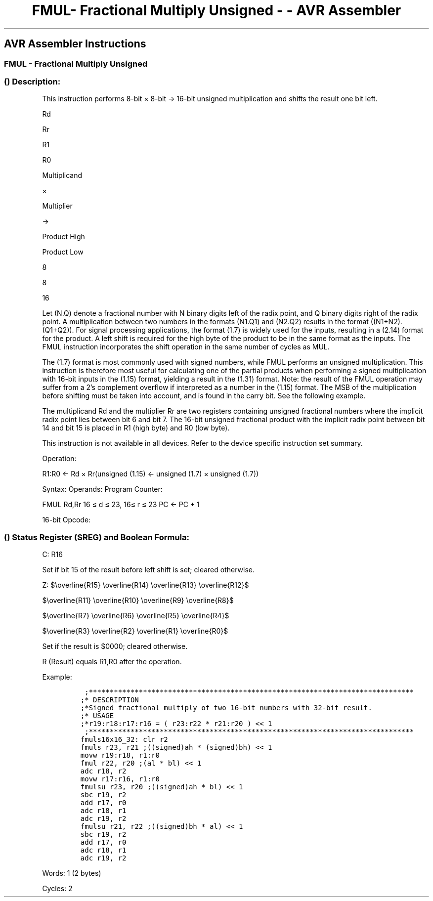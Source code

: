 .\"t
.\" Automatically generated by Pandoc 1.16.0.2
.\"
.TH "FMUL\- Fractional Multiply Unsigned \- \- AVR Assembler" "" "" "" ""
.hy
.SH AVR Assembler Instructions
.SS FMUL \- Fractional Multiply Unsigned
.SS  () Description:
.PP
This instruction performs 8\-bit × 8\-bit → 16\-bit unsigned
multiplication and shifts the result one bit left.
.PP
Rd
.PP
Rr
.PP
R1
.PP
R0
.PP
Multiplicand
.PP
×
.PP
Multiplier
.PP
\->
.PP
Product High
.PP
Product Low
.PP
8
.PP
8
.PP
16
.PP
Let (N.Q) denote a fractional number with N binary digits left of the
radix point, and Q binary digits right of the radix point.
A multiplication between two numbers in the formats (N1.Q1) and (N2.Q2)
results in the format ((N1+N2).(Q1+Q2)).
For signal processing applications, the format (1.7) is widely used for
the inputs, resulting in a (2.14) format for the product.
A left shift is required for the high byte of the product to be in the
same format as the inputs.
The FMUL instruction incorporates the shift operation in the same number
of cycles as MUL.
.PP
The (1.7) format is most commonly used with signed numbers, while FMUL
performs an unsigned multiplication.
This instruction is therefore most useful for calculating one of the
partial products when performing a signed multiplication with 16\-bit
inputs in the (1.15) format, yielding a result in the (1.31) format.
Note: the result of the FMUL operation may suffer from a 2's complement
overflow if interpreted as a number in the (1.15) format.
The MSB of the multiplication before shifting must be taken into
account, and is found in the carry bit.
See the following example.
.PP
The multiplicand Rd and the multiplier Rr are two registers containing
unsigned fractional numbers where the implicit radix point lies between
bit 6 and bit 7.
The 16\-bit unsigned fractional product with the implicit radix point
between bit 14 and bit 15 is placed in R1 (high byte) and R0 (low byte).
.PP
This instruction is not available in all devices.
Refer to the device specific instruction set summary.
.PP
Operation:
.PP
R1:R0 ← Rd × Rr(unsigned (1.15) ← unsigned (1.7) × unsigned (1.7))
.PP
Syntax: Operands: Program Counter:
.PP
FMUL Rd,Rr 16 ≤ d ≤ 23, 16≤ r ≤ 23 PC ← PC + 1
.PP
16\-bit Opcode:
.PP
.TS
tab(@);
l l l l.
T{
.PP
0000
T}@T{
.PP
0011
T}@T{
.PP
0ddd
T}@T{
.PP
1rrr
T}
.TE
.SS  () Status Register (SREG) and Boolean Formula:
.PP
.TS
tab(@);
l l l l l l l l.
T{
.PP
I
T}@T{
.PP
T
T}@T{
.PP
H
T}@T{
.PP
S
T}@T{
.PP
V
T}@T{
.PP
N
T}@T{
.PP
Z
T}@T{
.PP
C
T}
_
T{
.PP
\-
T}@T{
.PP
\-
T}@T{
.PP
\-
T}@T{
.PP
\-
T}@T{
.PP
\-
T}@T{
.PP
\-
T}@T{
.PP
⇔
T}@T{
.PP
⇔
T}
.TE
.PP
C: R16
.PP
Set if bit 15 of the result before left shift is set; cleared otherwise.
.PP
Z:
$\\overline{R15} \\overline{R14} \\overline{R13} \\overline{R12}$
.PP
$\\overline{R11} \\overline{R10} \\overline{R9} \\overline{R8}$
.PP
$\\overline{R7} \\overline{R6} \\overline{R5} \\overline{R4}$
.PP
$\\overline{R3} \\overline{R2} \\overline{R1} \\overline{R0}$
.PP
.PP
Set if the result is $0000; cleared otherwise.
.PP
R (Result) equals R1,R0 after the operation.
.PP
Example:
.IP
.nf
\f[C]
\ ;******************************************************************************
;*\ DESCRIPTION
;*Signed\ fractional\ multiply\ of\ two\ 16\-bit\ numbers\ with\ 32\-bit\ result.
;*\ USAGE
;*r19:r18:r17:r16\ =\ (\ r23:r22\ *\ r21:r20\ )\ <<\ 1
\ ;******************************************************************************
fmuls16x16_32:\ clr\ r2
fmuls\ r23,\ r21\ ;((signed)ah\ *\ (signed)bh)\ <<\ 1
movw\ r19:r18,\ r1:r0
fmul\ r22,\ r20\ ;(al\ *\ bl)\ <<\ 1
adc\ r18,\ r2
movw\ r17:r16,\ r1:r0
fmulsu\ r23,\ r20\ ;((signed)ah\ *\ bl)\ <<\ 1
sbc\ r19,\ r2
add\ r17,\ r0
adc\ r18,\ r1
adc\ r19,\ r2
fmulsu\ r21,\ r22\ ;((signed)bh\ *\ al)\ <<\ 1
sbc\ r19,\ r2
add\ r17,\ r0
adc\ r18,\ r1
adc\ r19,\ r2
\f[]
.fi
.PP
.PP
Words: 1 (2 bytes)
.PP
Cycles: 2
